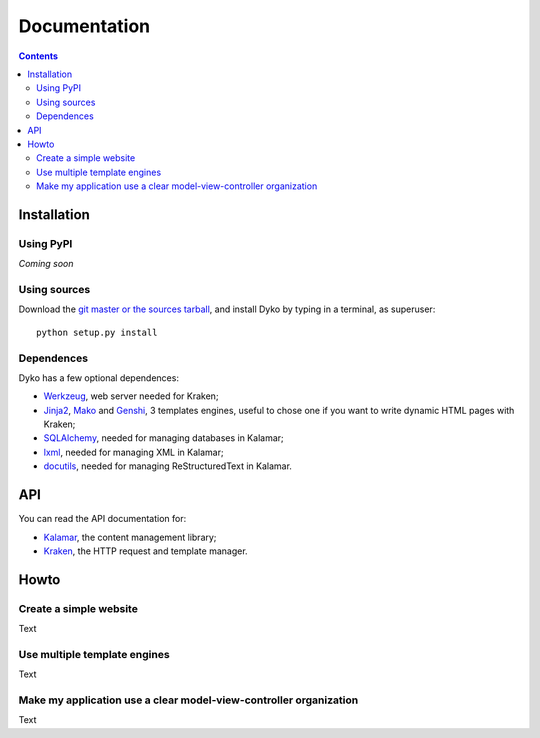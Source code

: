 ===============
 Documentation
===============

.. contents::


Installation
============

Using PyPI
----------

*Coming soon*

Using sources
-------------

Download the `git master or the sources tarball </download>`_, and install Dyko
by typing in a terminal, as superuser::

  python setup.py install

Dependences
-----------

Dyko has a few optional dependences:

- `Werkzeug <http://werkzeug.pocoo.org/>`_, web server needed for Kraken;
- `Jinja2 <http://jinja.pocoo.org/>`_, `Mako <http://www.makotemplates.org/>`_
  and `Genshi <http://genshi.edgewall.org/>`_, 3 templates engines, useful to
  chose one if you want to write dynamic HTML pages with Kraken;
- `SQLAlchemy <http://www.sqlalchemy.org/>`_, needed for managing databases in
  Kalamar;
- `lxml <http://codespeak.net/lxml/>`_, needed for managing XML in Kalamar;
- `docutils <http://docutils.sourceforge.net/>`_, needed for managing
  ReStructuredText in Kalamar.


API
===

You can read the API documentation for:

- `Kalamar </static/api/kalamar.html>`_, the content management library;
- `Kraken </static/api/kraken.html>`_, the HTTP request and template manager.


Howto
=====

Create a simple website
-----------------------

Text

Use multiple template engines
-----------------------------

Text

Make my application use a clear model-view-controller organization
------------------------------------------------------------------

Text
